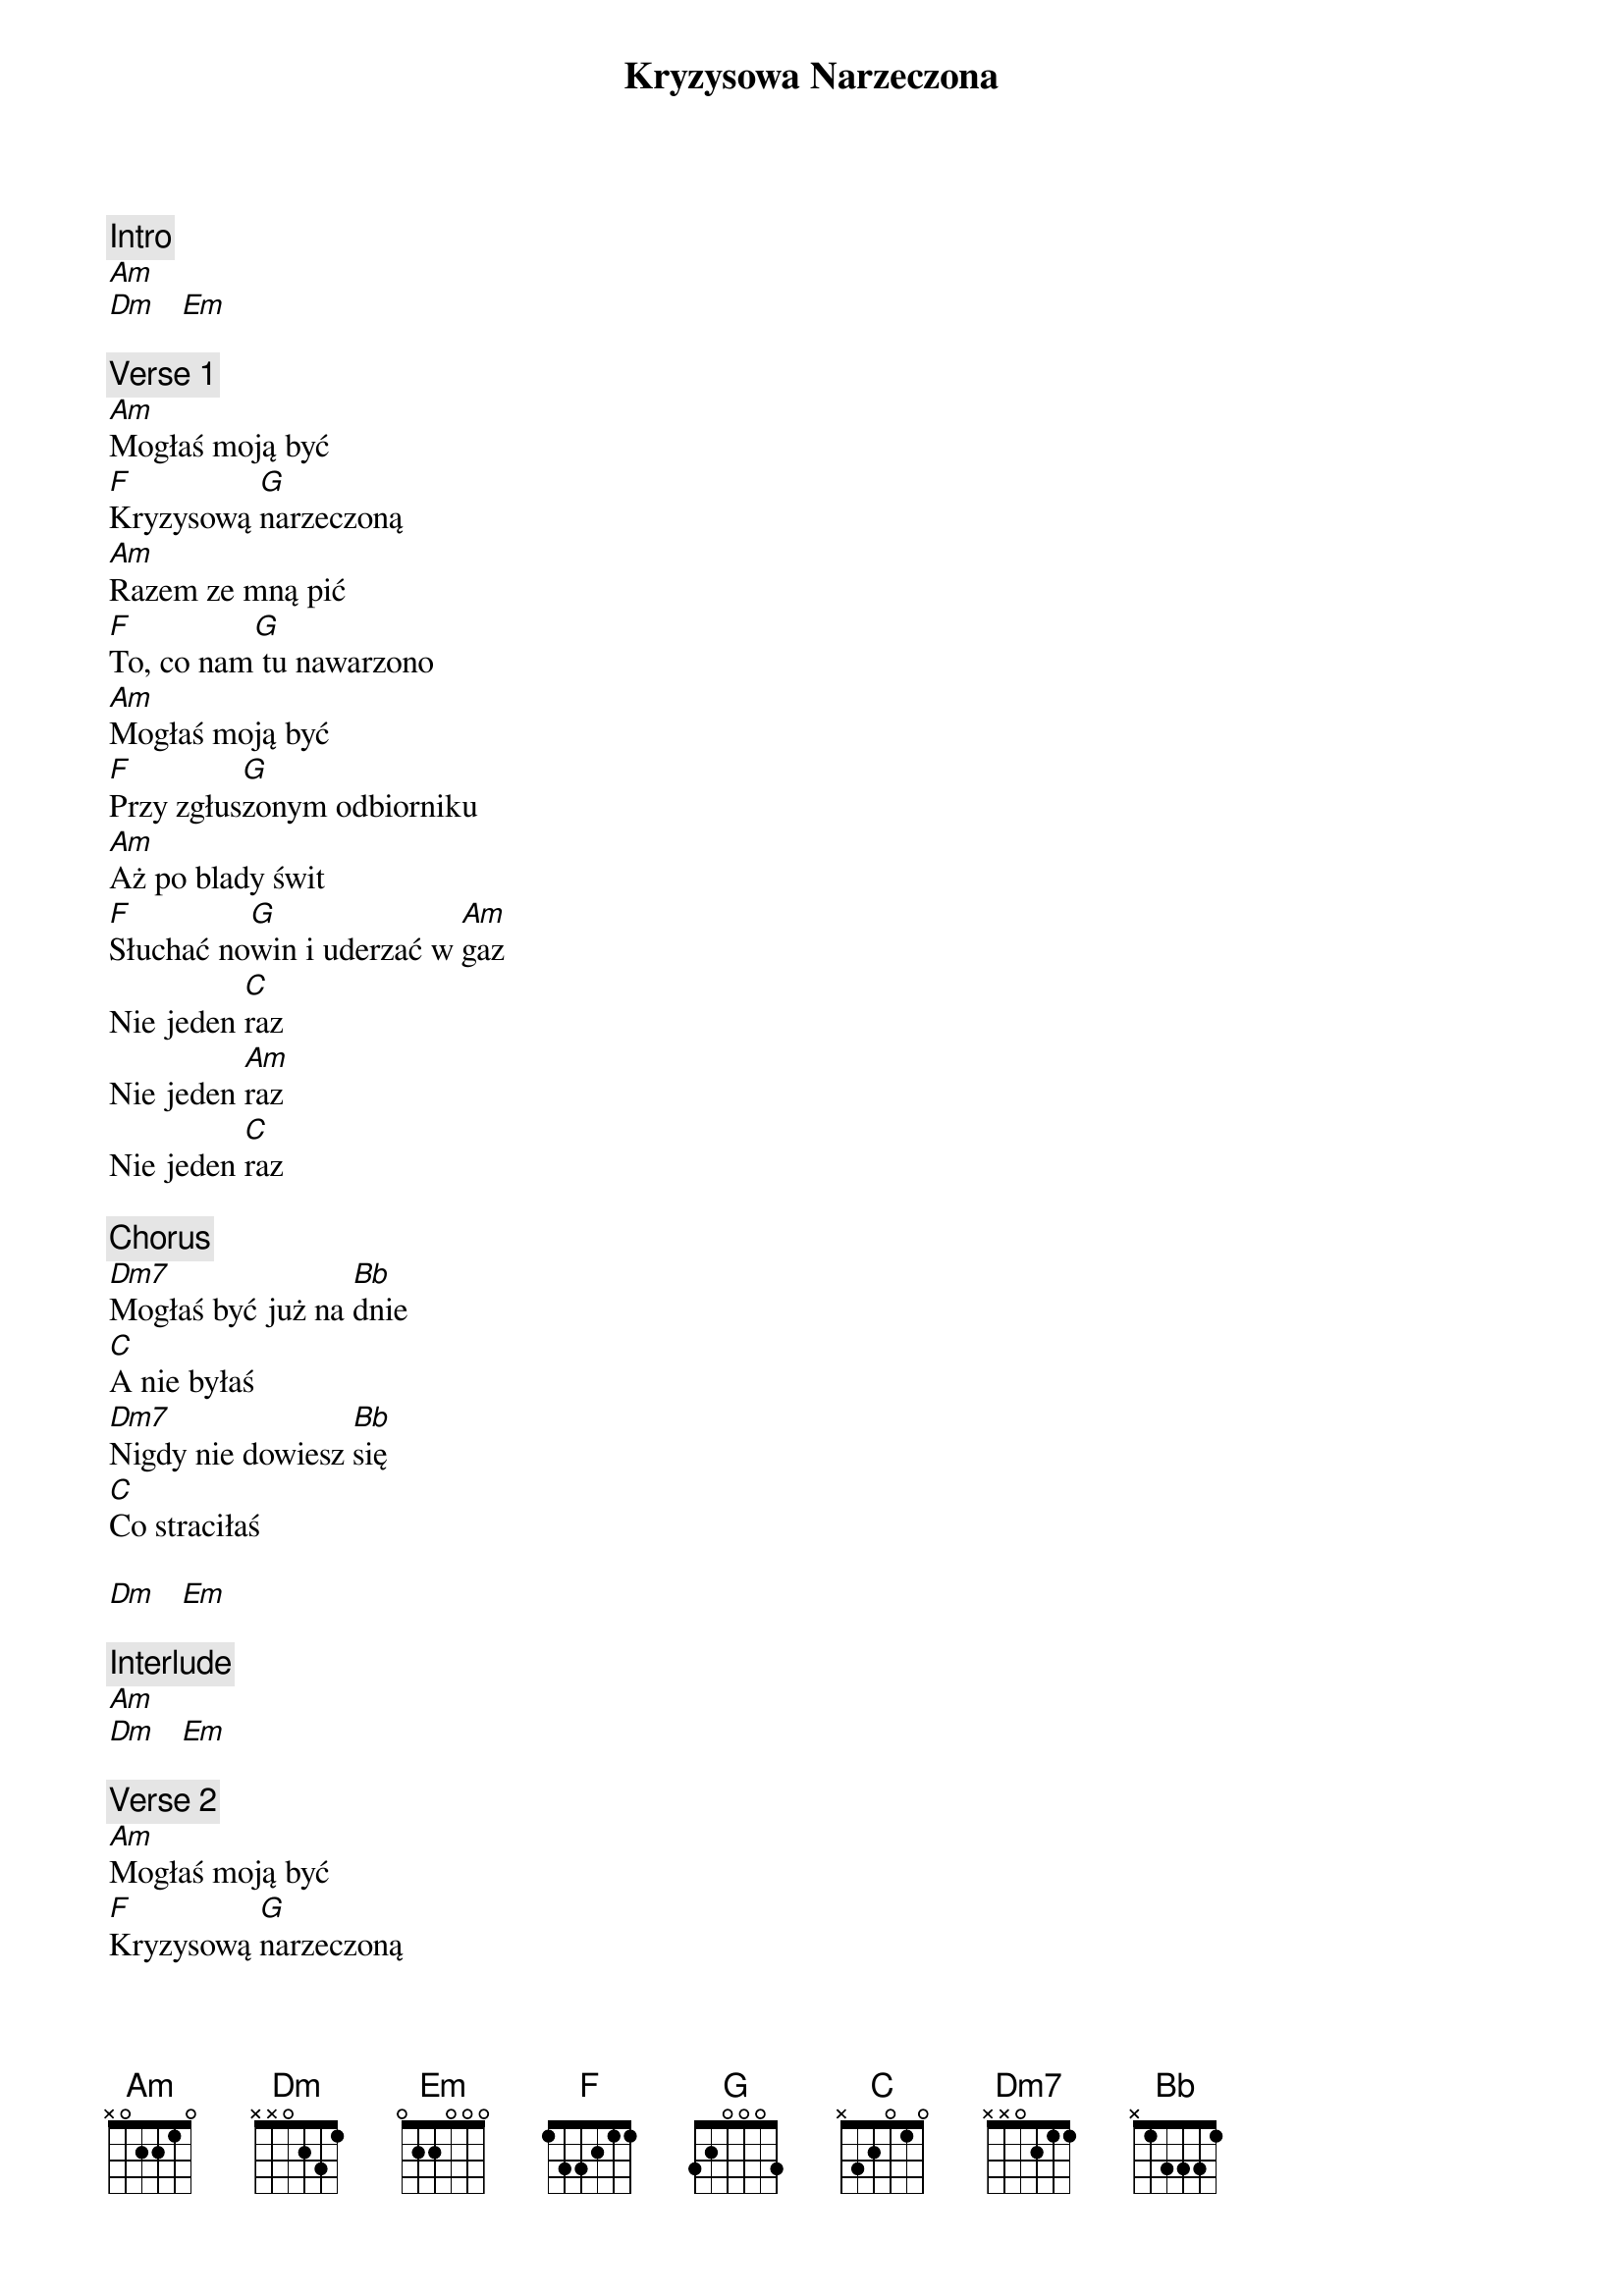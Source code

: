 {title: Kryzysowa Narzeczona}
{artist: Lady Pank}
{key: C}

{c: Intro}
[Am]
[Dm]   [Em]

{c: Verse 1}
[Am]Mogłaś moją być
[F]Kryzysową [G]narzeczoną
[Am]Razem ze mną pić
[F]To, co nam[G] tu nawarzono
[Am]Mogłaś moją być
[F]Przy zgłus[G]zonym odbiorniku
[Am]Aż po blady świt
[F]Słuchać no[G]win i uderzać w [Am]gaz
Nie jeden [C]raz
Nie jeden [Am]raz
Nie jeden [C]raz

{c: Chorus}
[Dm7]Mogłaś być już na [Bb]dnie
[C]A nie byłaś
[Dm7]Nigdy nie dowiesz [Bb]się
[C]Co straciłaś

[Dm]   [Em]

{c: Interlude}
[Am]
[Dm]   [Em]

{c: Verse 2}
[Am]Mogłaś moją być
[F]Kryzysową [G]narzeczoną
[Am]Pomalutku żyć
[F]Tak jak na[G]m tu naznaczono
[Am]Mogłaś moją być
[F]Jakoś ze m[G]ną przebiedować
[Am]Zamiast życzyć mi
[F]Na pocztów[G]ce nie wiadomo [Am]skąd
Wesołych [C]Świąt!
Wesołych [Am]Świąt!
Wesołych [C]Świąt!

{c: Chorus}
[Dm7]Mogłaś być już na [Bb]dnie
[C]A nie byłaś
[Dm7]Nigdy nie dowiesz [Bb]się
[C]Co straciłaś

[Dm7]Mogłaś być już na [Bb]dnie
[C]A nie byłaś
[Dm7]Nigdy nie dowiesz [Bb]się

[C]    [Am]
